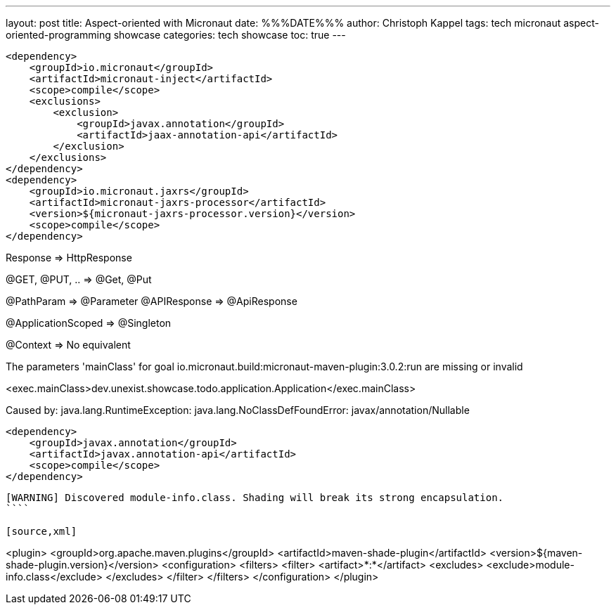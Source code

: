 ---
layout: post
title: Aspect-oriented with Micronaut
date: %%%DATE%%%
author: Christoph Kappel
tags: tech micronaut aspect-oriented-programming showcase
categories: tech showcase
toc: true
---

[source,xml]
----
<dependency>
    <groupId>io.micronaut</groupId>
    <artifactId>micronaut-inject</artifactId>
    <scope>compile</scope>
    <exclusions>
        <exclusion>
            <groupId>javax.annotation</groupId>
            <artifactId>jaax-annotation-api</artifactId>
        </exclusion>
    </exclusions>
</dependency>
<dependency>
    <groupId>io.micronaut.jaxrs</groupId>
    <artifactId>micronaut-jaxrs-processor</artifactId>
    <version>${micronaut-jaxrs-processor.version}</version>
    <scope>compile</scope>
</dependency>
----

Response => HttpResponse

@GET, @PUT, .. => @Get, @Put

@PathParam => @Parameter
@APIResponse => @ApiResponse

@ApplicationScoped => @Singleton

@Context => No equivalent

The parameters 'mainClass' for goal io.micronaut.build:micronaut-maven-plugin:3.0.2:run are missing or invalid

<exec.mainClass>dev.unexist.showcase.todo.application.Application</exec.mainClass>

Caused by: java.lang.RuntimeException: java.lang.NoClassDefFoundError: javax/annotation/Nullable

[source,xml]
----
<dependency>
    <groupId>javax.annotation</groupId>
    <artifactId>javax.annotation-api</artifactId>
    <scope>compile</scope>
</dependency>
----

[source,log]
----
[WARNING] Discovered module-info.class. Shading will break its strong encapsulation.
````

[source,xml]
----
<plugin>
    <groupId>org.apache.maven.plugins</groupId>
    <artifactId>maven-shade-plugin</artifactId>
    <version>${maven-shade-plugin.version}</version>
    <configuration>
        <filters>
            <filter>
                <artifact>*:*</artifact>
                <excludes>
                    <exclude>module-info.class</exclude>
                </excludes>
            </filter>
        </filters>
    </configuration>
</plugin>
----
